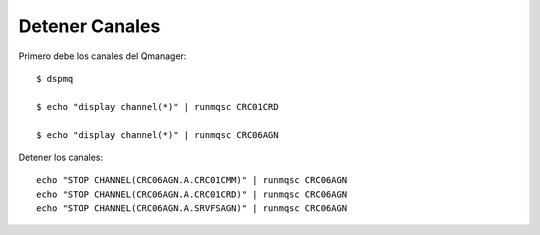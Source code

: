 Detener Canales
===============

Primero debe los canales del Qmanager::

	$ dspmq

	$ echo "display channel(*)" | runmqsc CRC01CRD

	$ echo "display channel(*)" | runmqsc CRC06AGN


Detener los canales::

	echo "STOP CHANNEL(CRC06AGN.A.CRC01CMM)" | runmqsc CRC06AGN
	echo "STOP CHANNEL(CRC06AGN.A.CRC01CRD)" | runmqsc CRC06AGN
	echo "STOP CHANNEL(CRC06AGN.A.SRVFSAGN)" | runmqsc CRC06AGN
